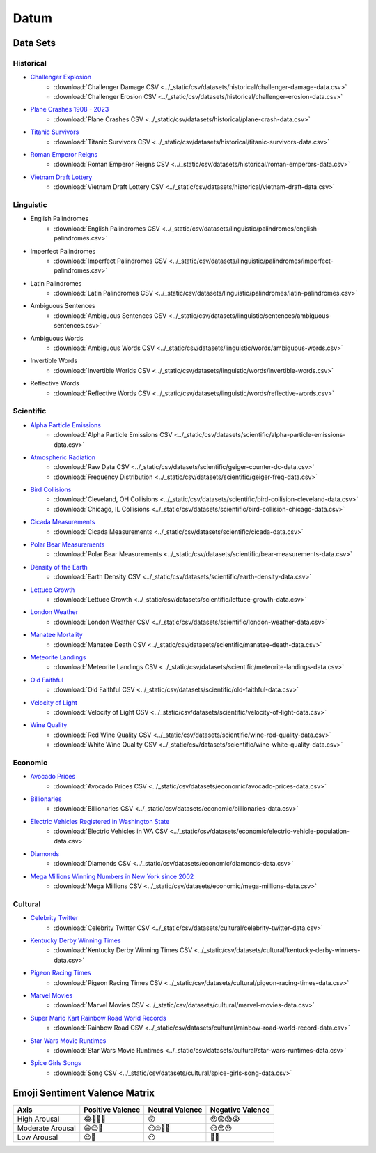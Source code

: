 .. _datum:

Datum
=====

.. _datasets:

---------
Data Sets
---------

.. _historical-datasets:

Historical
----------

- `Challenger Explosion <https://www.randomservices.org/random/data/Challenger.html>`_
    - :download:`Challenger Damage CSV <../_static/csv/datasets/historical/challenger-damage-data.csv>`
    - :download:`Challenger Erosion CSV <../_static/csv/datasets/historical/challenger-erosion-data.csv>`
- `Plane Crashes 1908 - 2023 <https://www.kaggle.com/datasets/jogwums/air-crashes-full-data-1908-2023>`_
	- :download:`Plane Crashes CSV <../_static/csv/datasets/historical/plane-crash-data.csv>`
- `Titanic Survivors <https://www.kaggle.com/datasets/brendan45774/test-file>`_
    - :download:`Titanic Survivors CSV <../_static/csv/datasets/historical/titanic-survivors-data.csv>`
- `Roman Emperor Reigns <https://historum.com/t/league-table-of-roman-emperors-by-length-of-reign.21418/>`_ 
    - :download:`Roman Emperor Reigns CSV <../_static/csv/datasets/historical/roman-emperors-data.csv>`
- `Vietnam Draft Lottery <https://www.randomservices.org/random/data/Draft.html>`_
    - :download:`Vietnam Draft Lottery CSV <../_static/csv/datasets/historical/vietnam-draft-data.csv>`

.. _linguistic-datasets:

Linguistic
----------

- English Palindromes
    - :download:`English Palindromes CSV <../_static/csv/datasets/linguistic/palindromes/english-palindromes.csv>`
- Imperfect Palindromes
    - :download:`Imperfect Palindromes CSV <../_static/csv/datasets/linguistic/palindromes/imperfect-palindromes.csv>`
- Latin Palindromes
    - :download:`Latin Palindromes CSV <../_static/csv/datasets/linguistic/palindromes/latin-palindromes.csv>`
- Ambiguous Sentences
    - :download:`Ambiguous Sentences CSV <../_static/csv/datasets/linguistic/sentences/ambiguous-sentences.csv>`
- Ambiguous Words
    - :download:`Ambiguous Words CSV <../_static/csv/datasets/linguistic/words/ambiguous-words.csv>`
- Invertible Words
    - :download:`Invertible Worlds CSV <../_static/csv/datasets/linguistic/words/invertible-words.csv>`
- Reflective Words
    - :download:`Reflective Words CSV <../_static/csv/datasets/linguistic/words/reflective-words.csv>`

.. _scientific-datasets:

Scientific
----------

- `Alpha Particle Emissions <https://www.randomservices.org/random/data/Alpha.html>`_
    - :download:`Alpha Particle Emissions CSV <../_static/csv/datasets/scientific/alpha-particle-emissions-data.csv>`
- `Atmospheric Radiation <https://www.gmcmap.com/index.asp>`_
    - :download:`Raw Data CSV <../_static/csv/datasets/scientific/geiger-counter-dc-data.csv>`
    - :download:`Frequency Distribution <../_static/csv/datasets/scientific/geiger-freq-data.csv>`
- `Bird Collisions <https://datadryad.org/stash/dataset/doi:10.5061/dryad.8rr0498>`_
    - :download:`Cleveland, OH Collisions <../_static/csv/datasets/scientific/bird-collision-cleveland-data.csv>`
    - :download:`Chicago, IL Collisions <../_static/csv/datasets/scientific/bird-collision-chicago-data.csv>`
- `Cicada Measurements <https://www.randomservices.org/random/data/Cicada.html>`_
    - :download:`Cicada Measurements <../_static/csv/datasets/scientific/cicada-data.csv>`
- `Polar Bear Measurements <https://arcticdata.io/catalog/view/doi:10.5065/D60V89XD>`_
    - :download:`Polar Bear Measurements <../_static/csv/datasets/scientific/bear-measurements-data.csv>`
- `Density of the Earth <https://www.randomservices.org/random/data/Cavendish.html>`_
    - :download:`Earth Density CSV <../_static/csv/datasets/scientific/earth-density-data.csv>`
- `Lettuce Growth <https://www.kaggle.com/datasets/jjayfabor/lettuce-growth-days>`_
	- :download:`Lettuce Growth <../_static/csv/datasets/scientific/lettuce-growth-data.csv>`
- `London Weather <https://www.kaggle.com/datasets/emmanuelfwerr/london-weather-data>`_
    - :download:`London Weather CSV <../_static/csv/datasets/scientific/london-weather-data.csv>`
- `Manatee Mortality <https://myfwc.com/research/manatee/rescue-mortality-response/statistics/mortality/>`_
    - :download:`Manatee Death CSV <../_static/csv/datasets/scientific/manatee-death-data.csv>`
- `Meteorite Landings <https://data.nasa.gov/Space-Science/Meteorite-Landings/gh4g-9sfh>`_
    - :download:`Meteorite Landings CSV <../_static/csv/datasets/scientific/meteorite-landings-data.csv>`
- `Old Faithful <https://www.stat.cmu.edu/~larry/all-of-statistics/=data/faithful.dat>`_
    - :download:`Old Faithful CSV <../_static/csv/datasets/scientific/old-faithful-data.csv>`
- `Velocity of Light <https://www.randomservices.org/random/data/Michelson.html>`_
    - :download:`Velocity of Light CSV <../_static/csv/datasets/scientific/velocity-of-light-data.csv>`
- `Wine Quality <http://www.vinhoverde.pt/en/>`_
	- :download:`Red Wine Quality CSV <../_static/csv/datasets/scientific/wine-red-quality-data.csv>`
	- :download:`White Wine Quality CSV <../_static/csv/datasets/scientific/wine-white-quality-data.csv>`

.. _economic-datasets:

Economic
--------

- `Avocado Prices <https://www.kaggle.com/datasets/neuromusic/avocado-prices>`_
    - :download:`Avocado Prices CSV <../_static/csv/datasets/economic/avocado-prices-data.csv>`
- `Billionaries <https://www.kaggle.com/datasets/surajjha101/forbes-billionaires-data-preprocessed>`_
    - :download:`Billionaries CSV <../_static/csv/datasets/economic/billionaries-data.csv>`
- `Electric Vehicles Registered in Washington State <https://catalog.data.gov/dataset/electric-vehicle-population-data>`_
    - :download:`Electric Vehicles in WA CSV <../_static/csv/datasets/economic/electric-vehicle-population-data.csv>`
- `Diamonds <https://www.kaggle.com/datasets/shivam2503/diamonds>`_
    - :download:`Diamonds CSV <../_static/csv/datasets/economic/diamonds-data.csv>`
- `Mega Millions Winning Numbers in New York since 2002 <https://catalog.data.gov/dataset/lottery-mega-millions-winning-numbers-beginning-2002>`_
	- :download:`Mega Millions CSV <../_static/csv/datasets/economic/mega-millions-data.csv>`

.. _cultural-datasets:

Cultural
--------

- `Celebrity Twitter <https://www.kaggle.com/datasets/ahmedshahriarsakib/top-1000-twitter-celebrity-tweets-embeddings>`_
    - :download:`Celebrity Twitter CSV <../_static/csv/datasets/cultural/celebrity-twitter-data.csv>`
- `Kentucky Derby Winning Times <https://www.kaggle.com/datasets/danbraswell/kentucky-derby-winners-18752022?resource=download>`_
    - :download:`Kentucky Derby Winning Times CSV <../_static/csv/datasets/cultural/kentucky-derby-winners-data.csv>`
- `Pigeon Racing Times <https://github.com/joanby/python-ml-course/blob/master/datasets/pigeon-race/pigeon-racing.csv>`_
    - :download:`Pigeon Racing Times CSV <../_static/csv/datasets/cultural/pigeon-racing-times-data.csv>`
- `Marvel Movies <https://www.kaggle.com/datasets/joebeachcapital/marvel-movies>`_
    - :download:`Marvel Movies CSV <../_static/csv/datasets/cultural/marvel-movies-data.csv>`
- `Super Mario Kart Rainbow Road World Records <https://mkwrs.com/smk/display.php?track=Rainbow%20Road>`_
	- :download:`Rainbow Road CSV <../_static/csv/datasets/cultural/rainbow-road-world-record-data.csv>`
- `Star Wars Movie Runtimes <https://elara.chinchalinchin.com>`_
	- :download:`Star Wars Movie Runtimes <../_static/csv/datasets/cultural/star-wars-runtimes-data.csv>`
- `Spice Girls Songs <https://github.com/jacquietran/spice_girls_data/tree/main>`_
	- :download:`Song CSV <../_static/csv/datasets/cultural/spice-girls-song-data.csv>`

.. _emoji-sentitment-valence-matrix:

------------------------------
Emoji Sentiment Valence Matrix
------------------------------

.. list-table:: 
  :header-rows: 1

  * - Axis
    - Positive Valence
    - Neutral Valence
    - Negative Valence
  * - High Arousal
    - 😂🤩🥳🥰
    - 😲
    - 😡😨😱😭
  * - Moderate Arousal
    - 😄😊🤗
    - 😐🙄🤨🤔
    - 😥😟😠
  * - Low Arousal
    - 😌🙂
    - 😶
    - 🙁😔